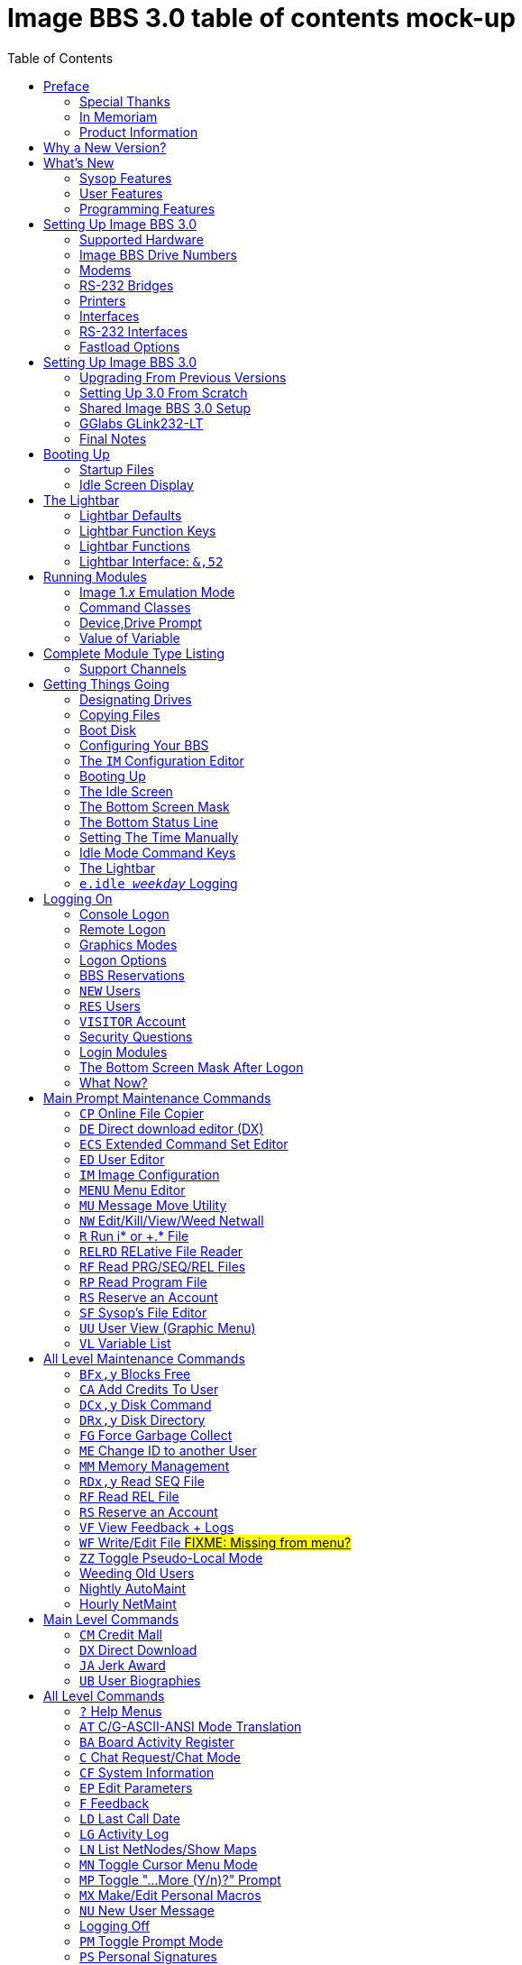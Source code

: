 :toc: left

# Image BBS 3.0 table of contents mock-up

NOTE: This is just a plain text version of the in-progress Image 1.2b sysop guide, to remind me which sections belong where.
It is being updated for Image BBS 3.0.
A short idea of who wrote which sections or what goes in new sections goes here too, for team feedback.

NOTE: The commands listed in headings are just temporary. They will be transferred to both the #TODO# Command Reference appendix and relevant chapters.

NOTE: It would be _really_ nice to use conditional includes (which ASCIIdoc can do!) of sysop-level commands/chapters and be able to output an _Image BBS 3.0 User`'s Guide_ with only user-level commands.

NOTE: I have decided to remove the `'-ing'` suffix (Read, View, Edit instead) from most entries because it`'s easier to read.

// https://businesswriting.com/guide-to-capitalizing-words-in-titles-and-headings/

## Preface
### Special Thanks
### In Memoriam

Al wrote these.

### Product Information
## Why a New Version?
## What`'s New
### Sysop Features
### User Features
### Programming Features

Ryan is writing these.

## Setting Up Image BBS 3.0
### Supported Hardware
#### Disk Drives
#### Mass Storage
##### CMD HD
##### Lt. Kernal HD
##### SD2IEC
##### 1541 Ultimate
### Image BBS Drive Numbers
### Modems
### RS-232 Bridges
### Printers
### Interfaces
### RS-232 Interfaces
#### GGlabs GLink232-LT
#### 1541 Ultimate II+ SwiftLink Emulation
### Fastload Options
#### JiffyDOS

A lot of this is from 1.2, some newer hardware will be talked about.

## Setting Up Image BBS 3.0
### Upgrading From Previous Versions
#### Upgrading From 1.x
##### Modifying Files
#### Upgrading From 2.0
### Setting Up 3.0 From Scratch
#### BBS/Sysop Information
#### Clock Set Method
### Shared Image BBS 3.0 Setup

Since a lot of steps are shared between different upgrade options, I chose to add `"Shared Image BBS 3.0 Setup`" to cut down on a few pages of duplicate instructions.
#TODO#: Verify the steps are in fact word-for-word duplicates.

### GGlabs GLink232-LT

#TODO#: This will incorporate Larry`'s docs plus re-use additional information in the expanded 1.2b docs.
Give URL of GGlabs order page.
This needs work to be fully converted to ASCIIdoctor still.

### Final Notes

## Booting Up
### Startup Files
### Idle Screen Display

#TODO# More stuff here later.

## The Lightbar
### Lightbar Defaults
### Lightbar Function Keys
### Lightbar Functions
#### Alarm Triggers
#### NetMail Triggers
### Lightbar Interface: `&,52`

This probably should be in the Programmer`'s Reference Guide.

## Running Modules
### Image 1._x_ Emulation Mode
### Command Classes
### Device,Drive Prompt
### Value of Variable
## Complete Module Type Listing

### Support Channels
#### NISSA BBSes

List them, addresses

#### Social Media

Facebook, Brent's forum, Google Hangouts?

#### imagebbs.net

Online documentation, someday.

#FIXME# Some items here duplicate those of "Setting Up Image BBS 3.0" section. Combine them somehow.

## Getting Things Going
### Designating Drives
### Copying Files
### Boot Disk

IMPORTANT: Copy `im` to `i*` module disk for error recovery.

### Configuring Your BBS
#### Setting Up a New System
##### Clock Set Method
##### Device/Drive Assignments
##### Entering BBS Information
#### Upgrading from Image 1._x_
#### Upgrading from Image 2.0
#### Shared Image 3.0 Setup
### The `IM` Configuration Editor

#TODO#: Cross-reference more in-depth `IM` chapter.

#### Modem/Telnet Bridge Setup

##### Telnet BBSes and Bridge Software
##### `tcpser 1.1rc1`

#TODO#: mention jbrain GitHub repo, not FozzTexx repo
 (Ray tested that, it didn't work as well?)
 
##### `tcpser4j`
#### BBS Server
#### #TODO# VSPE - Al
#### #TODO# any others?

### Booting Up
### The Idle Screen
### The Bottom Screen Mask
### The Bottom Status Line
### Setting The Time Manually
### Idle Mode Command Keys
### The Lightbar
### `e.idle _weekday_` Logging

## Logging On
### Console Logon
### Remote Logon
### Graphics Modes
### Logon Options
#### Instant Logon
#### Logoff
#### Mail Check
#### Redetect Graphics Mode
#### #TODO# Toggle Linefeeds
### BBS Reservations
#### Network Reservation
#### Sysop Reservation
### `NEW` Users
### `RES` Users
### `VISITOR` Account
### Security Questions
### Login Modules
### The Bottom Screen Mask After Logon
### What Now?
#### Editing System Info Files
#### RELedit: Editing Sub-Boards/Libraries

IMPORTANT: Make these the first 2 chapters.
Maintenance and configuration are really important sysop tasks.

## Main Prompt Maintenance Commands
### `CP`    Online File Copier
### `DE`    Direct download editor (DX)
### `ECS`   Extended Command Set Editor
### `ED`    User Editor
### `IM`    Image Configuration
### `MENU`  Menu Editor
### `MU`    Message Move Utility
### `NW`    Edit/Kill/View/Weed Netwall
### `R`     Run i* or +.* File
### `RELRD` RELative File Reader
### `RF`    Read PRG/SEQ/REL Files
### `RP`    Read Program File
### `RS`    Reserve an Account
### `SF`    Sysop`'s File Editor
### `UU`    User View (Graphic Menu)
### `VL`    Variable List

## All Level Maintenance Commands
### `BFx,y` Blocks Free              
### `CA`    Add Credits To User      
### `DCx,y` Disk Command             
### `DRx,y` Disk Directory           
### `FG`    Force Garbage Collect    
### `ME`    Change ID to another User
### `MM`    Memory Management        
### `RDx,y` Read SEQ File                
### `RF` Read REL File
### `RS` Reserve an Account
### `VF` View Feedback + Logs
### `WF` Write/Edit File #FIXME: Missing from menu?#
### `ZZ` Toggle Pseudo-Local Mode

### Weeding Old Users
### Nightly AutoMaint
### Hourly NetMaint

## Main Level Commands
### `CM` Credit Mall
### `DX` Direct Download
### `JA` Jerk Award
### `UB` User Biographies

## All Level Commands
### `?`	Help Menus
### `AT` C/G-ASCII-ANSI Mode Translation
### `BA` Board Activity Register
### `C`	Chat Request/Chat Mode
### `CF` System Information
### `EP` Edit Parameters
#### `I` Info
#### `P` Parameters
### `F`	Feedback
### `LD` Last Call Date
### `LG` Activity Log
### `LN` List NetNodes/Show Maps
### `MN` Toggle Cursor Menu Mode
### `MP` Toggle "...More (Y/n)?" Prompt
### `MX` Make/Edit Personal Macros
### `NU` New User Message
### Logging Off
#### `O!` Instant Logoff
#### `O%` Save Last Call Date
#### `O%!` Instant + Save Last Call Date
### `PM` Toggle Prompt Mode
### `PS` Personal Signatures
### `PW` Change Your Password
### `QM` Quick Mail
### `ST` Status
### `SY` Read a Saying
### `T` Time and Date
### `TT` Top Ten Users
### `TZ` Select a Time Zone
### `XP` Toggle Expert Mode

### Entering/Changing Subsystems

### Command Stacking

## Sub-Boards
### Message Base System
### Moving to Another Sub-Board
### `L`  `Lx` Listing Sub-Boards
### `Sx` `SA` `SN` Scanning Bulletins
#### Bulletin Status Indicators
### `A`  `Ax` About Bulletins
### `RA` `RN` Reading Bulletins
### New Messages
### `P` Posting New Bulletins
#### `^` Frozen Bulletins
### `Kx` Killing Bulletins
### `Ex` Editing Bulletins

#### Subop Commands
##### `KO` / `KA` Kill Old/Kill All Messages

### Anonymous/Password/Non-Anonymous Boards

## Upload/Download/Exchange Subsystem
### Moving to Another Library
### PR      Upload/Download Protocol
### U       Single File Upload
### UM      Upload Multiple files
### D       Single file download
### DM      Download Multiple files
### L  Lx   List files
### Kx Ex   Kill Directory Entry/Scratch File
### Ex      Edit File Details
### Rx      Read SEQuential/PRoGgram Files
### Vx	Validate files
### Copy/move files
### Subops

### UX  Full disk exchange libraries
### Free UD/UX library

## Electronic Mail Subsystem
### #, Return  Read E-mail
### D Delete e-mail
### FR Personal file storage
### L List e-mail
### R  Rx   Respond To a Message
### S Send Private E-mail
### V Verify User`'s E-mail
### VE Verify/Edit E-mail
### FM Write/Erase Forced E-mail
### NetMail Commands
#### LN List Active Nodes
#### NA List All Nodes
#### NIx Node _x_ Information
#### NM Network Node Map
#### NS Send NetMail

## News Subsystem
### `A` Add a news file
### `R`, `Return` Read next news item
### `K`, `Kx` Kill news files
### `E`, `Ex` Edit news files
### `L`, `Lx` Listing news files

## General Files Libraries
### Movie file library
### Modules library
### RLE file library
### Text file library
### d.name  Making Subdirectories
### A Add a File
### # Enter a Subdirectory or run a file
### K  Kx   Kill a Subdirectory or File
### E  Ex   Edit a Subdirectory or file
### L  Lx   List Files

## BBS Database Subsystem
### A Add a BBS
### D Display BBS notes
### E Edit BBS flags
### L List BBSes
### R Remove a BBS

## Voting Booth subsystem
### A Add a Topic
### K Kill a Topic
### _#_ Vote/view Results
### L List Topics

## User List Subsystem
### Q Quick Listing
### R Regular Listing

## Image Text Editor
### Entering text
### Editing Control Keys
### Dot commands
#### New dot command prefix: `/`
#### Line Ranges
### .A / .Q Exiting the editor
### .R / .M Reading what you have typed
### .L Listing lines
### .Q Querying buffer
### Manipulating text
#### .B Banner Text
#### .C Column width
#### .D Delete line (range)
#### .E Edit line (range)
#### .Y Move line (range)
#### .Z Copy line (range)
### Editor modes
#### .I Line Insert mode
#### .O Line Numbering mode
#### .T Text transfer mode
### .J Justify text
#### Center
#### Expand
#### Indent
#### Packed
#### Left
#### Right
#### Un-Indent
### .N Starting over
### .F / .K Searching for or replacing text
### Disk Access
#### .G / .P Get/Put File
#### .S Save Text
#### .& Read Text File
#### .! DOS Command #FIXME# still available?
### .? / .H Getting Help
### Message Command Interpreter (MCI)

## Online Terminals
### Image Term
#### Terminal Menus
##### The Phone Book
##### File Operations
### `MT` Mini Terminal

## Miscellaneous Modules

`i.alpha/ind`

## Credit Pool
### Setup
### AutoMaint module

## Offline Utilities
### `copy-all.64l`
### `edata edit`
### `fcopy+`
### `image mod maker`
### `image seq reader`
### `rel copier`
### `uconfig edit`

## Image BBS Networking
### Planning a Network
### Joining an Existing Network
### Network Utilities
#### `i.NM/util`

## VersatIle Commodore Emulator
### RS232 Options
### Serial I/O Options
#### FD4000 ROMs

#TODO# Incorporate Jay Campey`'s Facebook post on how to set this up.

#### JiffyDOS ROMs

#TODO# Mention http://www.go4retro.com is a licensed distributor of physical JiffyDOS and emulator ROM images.

## Appendices
### Command Summary
### Lightbar Summary
### Troubleshooting, Q&A

## Index
